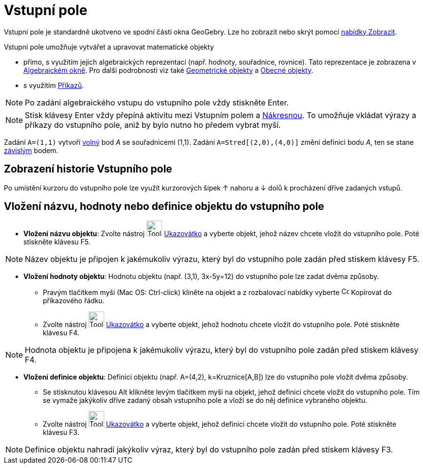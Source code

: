 = Vstupní pole
:page-en: Input_Bar
ifdef::env-github[:imagesdir: /cs/modules/ROOT/assets/images]

Vstupní pole je standardně ukotveno ve spodní části okna GeoGebry. Lze ho zobrazit nebo skrýt pomocí
xref:/Menu_Zobrazit.adoc[nabídky Zobrazit].

Vstupní pole umožňuje vytvářet a upravovat matematické objekty

* přímo, s využitím jejich algebraických reprezentací (např. hodnoty, souřadnice, rovnice). Tato reprezentace je
zobrazena v xref:/Algebraické_okno.adoc[Algebraickém okně]. Pro další podrobnosti viz také
xref:/Geometrické_objekty.adoc[Geometrické objekty] a xref:/Obecné_objekty.adoc[Obecné objekty].
* s využitím xref:/Příkazy.adoc[Příkazů].

[NOTE]
====

Po zadání algebraického vstupu do vstupního pole vždy stiskněte [.kcode]#Enter#.

====

[NOTE]
====

Stisk klávesy [.kcode]#Enter# vždy přepíná aktivitu mezi Vstupním polem a xref:/Nákresna.adoc[Nákresnou]. To umožňuje vkládat výrazy a příkazy do vstupního pole, aniž by bylo nutno ho předem vybrat myší.

====

[EXAMPLE]
====

Zadání `++A=(1,1)++` vytvoří xref:/Volné_závislé_a_pomocné_objekty.adoc[volný] bod _A_ se souřadnicemi (1,1). Zadání
`++A=Stred[(2,0),(4,0)]++` změní definici bodu _A_, ten se stane xref:/Volné_závislé_a_pomocné_objekty.adoc[závislým]
bodem.

====

== Zobrazení historie Vstupního pole

Po umístění kurzoru do vstupního pole lze využít kurzorových šipek [.kcode]#↑# nahoru a [.kcode]#↓# dolů k procházení
dříve zadaných vstupů.

== Vložení názvu, hodnoty nebo definice objektu do vstupního pole

* *Vložení názvu objektu*: Zvolte nástroj image:Tool_Move.gif[Tool Move.gif,width=32,height=32]
xref:/tools/Ukazovátko.adoc[Ukazovátko] a vyberte objekt, jehož název chcete vložit do vstupního pole. Poté stiskněte
klávesu [.kcode]#F5#.

[NOTE]
====

Název objektu je připojen k jakémukoliv výrazu, který byl do vstupního pole zadán před stiskem klávesy [.kcode]#F5#.

====

* *Vložení hodnoty objektu*: Hodnotu objektu (např. (3,1), 3x-5y=12) do vstupního pole lze zadat dvěma způsoby.
** Pravým tlačítkem myši (Mac OS: Ctrl-click) kliněte na objekt a z rozbalovací nabídky vyberte
image:Copy_to_Input_Bar.png[Copy to Input Bar.png,width=16,height=16] Kopírovat do příkazového řádku.
** Zvolte nástroj image:Tool_Move.gif[Tool Move.gif,width=32,height=32] xref:/tools/Ukazovátko.adoc[Ukazovátko] a
vyberte objekt, jehož hodnotu chcete vložit do vstupního pole. Poté stiskněte klávesu [.kcode]#F4#.

[NOTE]
====

Hodnota objektu je připojena k jakémukoliv výrazu, který byl do vstupního pole zadán před stiskem klávesy [.kcode]#F4#.

====

* *Vložení definice objektu*: Definici objektu (např. A=(4,2), k=Kruznice[A,B]) lze do vstupního pole vložit dvěma
způsoby.
** Se stisknutou klávesou [.kcode]#Alt# klikněte levým tlačítkem myši na objekt, jehož definici chcete vložit do
vstupního pole. Tím se vymaže jakýkoliv dříve zadaný obsah vstupního pole a vloží se do něj definice vybraného objektu.
** Zvolte nástroj image:Tool_Move.gif[Tool Move.gif,width=32,height=32] xref:/tools/Ukazovátko.adoc[Ukazovátko] a
vyberte objekt, jehož definici chcete vložit do vstupního pole. Poté stiskněte klávesu [.kcode]#F3#.

[NOTE]
====

Definice objektu nahradí jakýkoliv výraz, který byl do vstupního pole zadán před stiskem klávesy [.kcode]#F3#.

====
